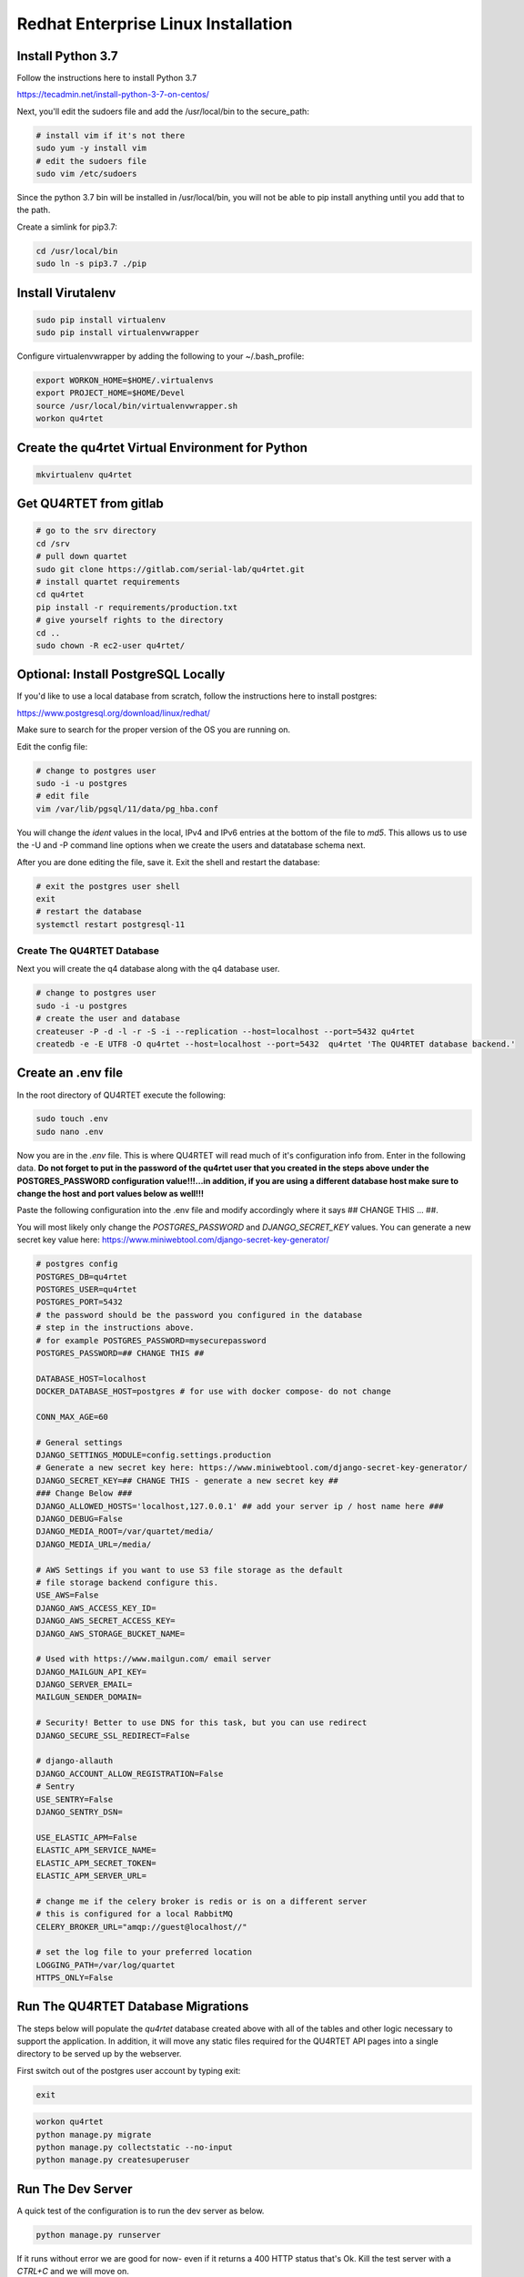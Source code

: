 Redhat Enterprise Linux Installation
====================================

Install Python 3.7
------------------

Follow the instructions here to install Python 3.7

https://tecadmin.net/install-python-3-7-on-centos/

Next, you'll edit the sudoers file and add the /usr/local/bin to the
secure_path:

.. code-block:: text

    # install vim if it's not there
    sudo yum -y install vim
    # edit the sudoers file
    sudo vim /etc/sudoers

Since the python 3.7 bin will be installed in /usr/local/bin, you will
not be able to pip install anything until you add that to the path.

Create a simlink for pip3.7:

.. code-block:: text

    cd /usr/local/bin
    sudo ln -s pip3.7 ./pip

Install Virutalenv
------------------

.. code-block:: text

    sudo pip install virtualenv
    sudo pip install virtualenvwrapper

Configure virtualenvwrapper by adding the following to your ~/.bash_profile:

.. code-block:: text

    export WORKON_HOME=$HOME/.virtualenvs
    export PROJECT_HOME=$HOME/Devel
    source /usr/local/bin/virtualenvwrapper.sh
    workon qu4rtet

Create the qu4rtet Virtual Environment for Python
-------------------------------------------------

.. code-block:: text

    mkvirtualenv qu4rtet

Get QU4RTET from gitlab
-----------------------

.. code-block:: text

    # go to the srv directory
    cd /srv
    # pull down quartet
    sudo git clone https://gitlab.com/serial-lab/qu4rtet.git
    # install quartet requirements
    cd qu4rtet
    pip install -r requirements/production.txt
    # give yourself rights to the directory
    cd ..
    sudo chown -R ec2-user qu4rtet/

Optional: Install PostgreSQL Locally
------------------------------------

If you'd like to use a local database from scratch, follow the instructions here
to install postgres:

https://www.postgresql.org/download/linux/redhat/

Make sure to search for the proper version of the OS you are running on.

Edit the config file:

.. code-block:: text

    # change to postgres user
    sudo -i -u postgres
    # edit file
    vim /var/lib/pgsql/11/data/pg_hba.conf

You will change the `ident` values in the local, IPv4 and IPv6 entries
at the bottom of the file to `md5`.  This allows us to use the -U and -P
command line options when we create the users and datatabase schema next.

After you are done editing the file, save it.  Exit the shell and restart
the database:

.. code-block:: text

    # exit the postgres user shell
    exit
    # restart the database
    systemctl restart postgresql-11


Create The QU4RTET Database
+++++++++++++++++++++++++++

Next you will create the q4 database along with the q4 database user.

.. code-block:: text

    # change to postgres user
    sudo -i -u postgres
    # create the user and database
    createuser -P -d -l -r -S -i --replication --host=localhost --port=5432 qu4rtet
    createdb -e -E UTF8 -O qu4rtet --host=localhost --port=5432  qu4rtet 'The QU4RTET database backend.'



Create an .env file
-------------------

In the root directory of QU4RTET execute the following:

.. code-block:: text

    sudo touch .env
    sudo nano .env

Now you are in the `.env` file.  This is where QU4RTET will read much of
it's configuration info from.  Enter in the following data.  **Do not forget
to put in the password of the qu4rtet user that you created in the steps
above under the POSTGRES_PASSWORD configuration value!!!...in addition,
if you are using a different database host make sure to change the host
and port values below as well!!!**

Paste the following configuration into the .env file and modify accordingly
where it says ## CHANGE THIS ... ##.

You will most likely only change the `POSTGRES_PASSWORD` and
`DJANGO_SECRET_KEY` values.  You can generate a new secret key value here:
https://www.miniwebtool.com/django-secret-key-generator/

.. code-block:: text

    # postgres config
    POSTGRES_DB=qu4rtet
    POSTGRES_USER=qu4rtet
    POSTGRES_PORT=5432
    # the password should be the password you configured in the database
    # step in the instructions above.
    # for example POSTGRES_PASSWORD=mysecurepassword
    POSTGRES_PASSWORD=## CHANGE THIS ##

    DATABASE_HOST=localhost
    DOCKER_DATABASE_HOST=postgres # for use with docker compose- do not change

    CONN_MAX_AGE=60

    # General settings
    DJANGO_SETTINGS_MODULE=config.settings.production
    # Generate a new secret key here: https://www.miniwebtool.com/django-secret-key-generator/
    DJANGO_SECRET_KEY=## CHANGE THIS - generate a new secret key ##
    ### Change Below ###
    DJANGO_ALLOWED_HOSTS='localhost,127.0.0.1' ## add your server ip / host name here ###
    DJANGO_DEBUG=False
    DJANGO_MEDIA_ROOT=/var/quartet/media/
    DJANGO_MEDIA_URL=/media/

    # AWS Settings if you want to use S3 file storage as the default
    # file storage backend configure this.
    USE_AWS=False
    DJANGO_AWS_ACCESS_KEY_ID=
    DJANGO_AWS_SECRET_ACCESS_KEY=
    DJANGO_AWS_STORAGE_BUCKET_NAME=

    # Used with https://www.mailgun.com/ email server
    DJANGO_MAILGUN_API_KEY=
    DJANGO_SERVER_EMAIL=
    MAILGUN_SENDER_DOMAIN=

    # Security! Better to use DNS for this task, but you can use redirect
    DJANGO_SECURE_SSL_REDIRECT=False

    # django-allauth
    DJANGO_ACCOUNT_ALLOW_REGISTRATION=False
    # Sentry
    USE_SENTRY=False
    DJANGO_SENTRY_DSN=

    USE_ELASTIC_APM=False
    ELASTIC_APM_SERVICE_NAME=
    ELASTIC_APM_SECRET_TOKEN=
    ELASTIC_APM_SERVER_URL=

    # change me if the celery broker is redis or is on a different server
    # this is configured for a local RabbitMQ
    CELERY_BROKER_URL="amqp://guest@localhost//"

    # set the log file to your preferred location
    LOGGING_PATH=/var/log/quartet
    HTTPS_ONLY=False

Run The QU4RTET Database Migrations
-----------------------------------

The steps below will populate the `qu4rtet` database created above with
all of the tables and other logic necessary to support the application.
In addition, it will move any static files required for the QU4RTET API
pages into a single directory to be served up by the webserver.

First switch out of the postgres user account by typing exit:

.. code-block:: text

    exit

.. code-block:: text

    workon qu4rtet
    python manage.py migrate
    python manage.py collectstatic --no-input
    python manage.py createsuperuser

Run The Dev Server
------------------

A quick test of the configuration is to run the dev server as below.

.. code-block:: text

    python manage.py runserver

If it runs without error we are good for now- even if it returns a 400 HTTP
status that's Ok.  Kill the test server with a
`CTRL+C` and we will move on.


Create the Media and Log directories
------------------------------------

.. code-block:: text

    sudo mkdir /var/quartet
    sudo mkdir /var/quartet/media
    sudo mkdir /var/log/qu4rtet
    # we will change this to www-data:celery later but here we give
    # the ec2-user rights to the log directory so we can run some tests
    sudo chown -R ec2-user /var/log/quartet


Configure Celery Worker to Run as Daemon
----------------------------------------
QU4RTET uses the Celery Task Queue (http://www.celeryproject.org/) to
distribute out work among multiple computers/containers, etc. should that
be necessary.  Here we are just going to ensure that the local celery
daemon is up and running.  For more sophisticated Celery deployments
see the Celery documentation.

Here we are going to download the recommended daemon script from the
celery github repostory and then configure it for local use.  Then we will
paste the `celeryd` file from the `utilities` folder into the
`/etc/default/` directory, add the celery user to the system and
start the Celery workers.

.. code-block:: text

    # switch directories
    cd /etc/init.d
    # download the file
    sudo wget https://raw.githubusercontent.com/celery/celery/master/extra/generic-init.d/celeryd celeryd
    # grant execution rights
    sudo chmod ugo+x celeryd
    # now copy the config file for the daemon from the qu4rtet utilities dir
    sudo cp /srv/qu4rtet/utility/celeryd-redhat /etc/default/celeryd
    # add the celery user referenced in the config
    sudo adduser celery
    # make sure the system auto-starts and stops
    sudo update-rc.d celeryd defaults
    # start celery and check the status
    sudo /etc/init.d/celeryd start
    sudo /etc/init.d/celeryd status

Quickly Test Gunicorn
---------------------
Hop into the qu4rtet directory and see if you can run gunicorn without issue.

.. code-block:: text

    cd /srv/qu4rtet
    gunicorn --bind 0.0.0.0:8000 config.wsgi:application

It should start without error.  Hit CTRL+C to stop the gunicorn server.

Run Gunicorn as a Service
-------------------------

First create a file by opening it in vim

.. code-block:: text

    sudo vim /etc/systemd/system/gunicorn.service

Next add the following to the file

.. code-block:: text

    [Unit]
    Description=gunicorn daemon
    After=network.target

    [Service]
    User=ec2-user
    Group=ec2-user
    WorkingDirectory=/srv/qu4rtet
    ExecStart=/home/ec2-user/.virtualenvs/qu4rtet/bin/gunicorn --workers 3 --bind unix:/srv/qu4rtet/qu4rtet.sock config.wsgi:application

    [Install]
    WantedBy=multi-user.target

Save the file, run the service and enable it to run on boot.

.. code-block:: text

    sudo systemctl start gunicorn
    sudo systemctl enable gunicorn


Install NGINX
-------------

Use the following to install NGINX.

.. code-block:: text

    cd ~
    wget http://dl.fedoraproject.org/pub/epel/epel-release-latest-7.noarch.rpm
    sudo rpm -ivh epel-release-latest-7.noarch.rpm
    sudo yum --enablerepo=epel install nginx
    rm epel-release-latest-7.noarch.rpm

Once NGINX is installed, we can configure it to communicate with q4 through
gunicorn.

Edit the nginx.conf file:

.. code-block:: text

    sudo vim /etc/nginx/nginx.conf

Within the configuration file, delete the existing server section and add
the following:

.. code-block:: text

    server {
        listen 80;
        # **********************
        # CHANGE THE SERVER NAME
        # **********************
        #server_name myserver.quartet.local;
        client_max_body_size 10M;
        location = /favicon.ico { access_log off; log_not_found off; }
        location /static {
            alias /srv/qu4rtet/staticfiles;
        }
        location /media/ {
            root /tmp;
        }
        location / {
            proxy_set_header Host $http_host;
            proxy_set_header X-Real-IP $remote_addr;
            proxy_set_header X-Forwarded-For $proxy_add_x_forwarded_for;
            proxy_set_header X-Forwarded-Proto $scheme;
            proxy_set_header X-Forwarded-Protocol $scheme;
            proxy_pass http://unix:/srv/qu4rtet/qu4rtet.sock;
        }
    }

Obviously, as the comment section in the text above would suggest, you
will need to configure the host name of your system by uncommenting the
`server_name` line and putting in the appropriate host name or ip address.

SELinux Config
--------------

If you are getting `Bad Gateway` issues it is most likely due to SELinux
being activated and blocking traffic between NGINX and the Gunicorn socket.

.. code-block:: text

    #this should fix the issue
    sudo yum install policycoreutils-python
    sudo semanage permissive -a httpd_t

Add Host to ALLOWED_HOSTS
-------------------------

Make sure to add your host name to ALLOWED_HOSTS in the .env file in your
root directory once you have your DNS configured.  If you are not using DNS
then use the public ip address of the server to do this.


